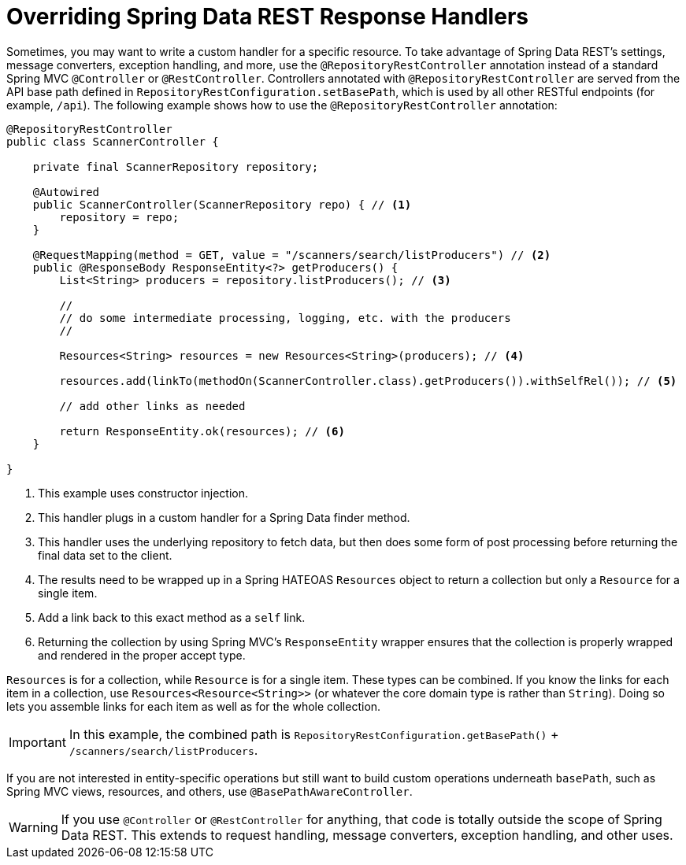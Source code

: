 [[customizing-sdr.overriding-sdr-response-handlers]]
= Overriding Spring Data REST Response Handlers

Sometimes, you may want to write a custom handler for a specific resource. To take advantage of Spring Data REST's settings, message converters, exception handling, and more, use the `@RepositoryRestController` annotation instead of a standard Spring MVC `@Controller` or `@RestController`. Controllers annotated with `@RepositoryRestController` are served from the API base path defined in `RepositoryRestConfiguration.setBasePath`, which is used by all other RESTful endpoints (for example, `/api`). The following example shows how to use the `@RepositoryRestController` annotation:

====
[source,java]
----
@RepositoryRestController
public class ScannerController {

    private final ScannerRepository repository;

    @Autowired
    public ScannerController(ScannerRepository repo) { // <1>
        repository = repo;
    }

    @RequestMapping(method = GET, value = "/scanners/search/listProducers") // <2>
    public @ResponseBody ResponseEntity<?> getProducers() {
        List<String> producers = repository.listProducers(); // <3>

        //
        // do some intermediate processing, logging, etc. with the producers
        //

        Resources<String> resources = new Resources<String>(producers); // <4>

        resources.add(linkTo(methodOn(ScannerController.class).getProducers()).withSelfRel()); // <5>

        // add other links as needed

        return ResponseEntity.ok(resources); // <6>
    }

}
----

<1> This example uses constructor injection.
<2> This handler plugs in a custom handler for a Spring Data finder method.
<3> This handler uses the underlying repository to fetch data, but then does some form of post processing before returning the final data set to the client.
<4> The results need to be wrapped up in a Spring HATEOAS `Resources` object to return a collection but only a `Resource` for a single item.
<5> Add a link back to this exact method as a `self` link.
<6> Returning the collection by using Spring MVC's `ResponseEntity` wrapper ensures that the collection is properly wrapped and rendered in the proper accept type.
====

`Resources` is for a collection, while `Resource` is for a single item. These types can be combined. If you know the links for each item in a collection, use `Resources<Resource<String>>` (or whatever the core domain type is rather than `String`). Doing so lets you assemble links for each item as well as for the whole collection.

IMPORTANT: In this example, the combined path is `RepositoryRestConfiguration.getBasePath()` + `/scanners/search/listProducers`.

If you are not interested in entity-specific operations but still want to build custom operations underneath `basePath`, such as Spring MVC views, resources, and others, use `@BasePathAwareController`.

WARNING: If you use `@Controller` or `@RestController` for anything, that code is totally outside the scope of Spring Data REST. This extends to request handling, message converters, exception handling, and other uses.
